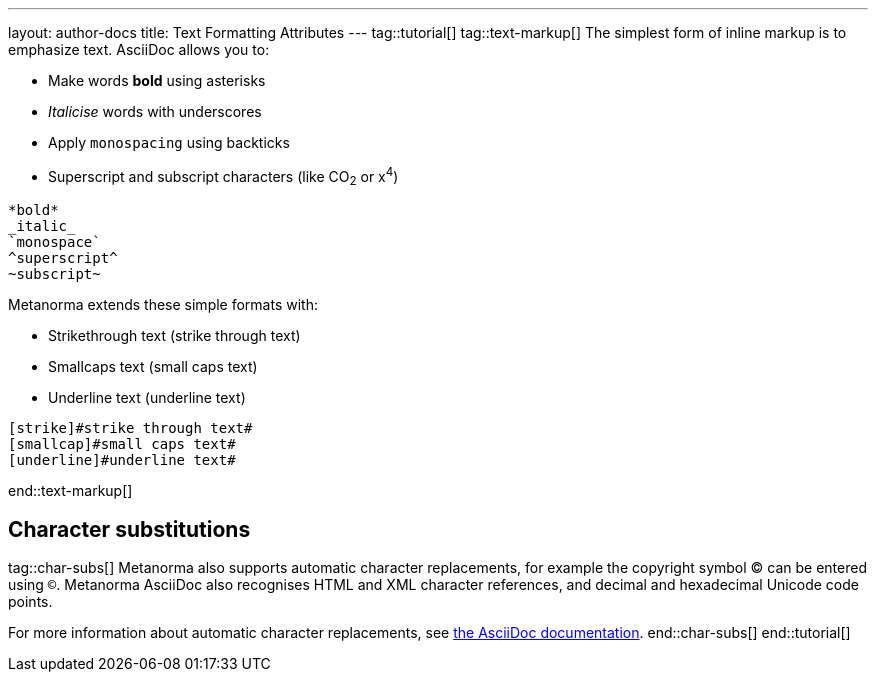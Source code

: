---
layout: author-docs
title: Text Formatting Attributes
---
tag::tutorial[]
tag::text-markup[]
The simplest form of inline markup is to emphasize text. 
AsciiDoc allows you to:

* Make words *bold* using asterisks 
* _Italicise_ words with underscores 
* Apply `monospacing` using backticks
* Superscript and subscript characters (like CO~2~ or x^4^)

[source, AsciiDoc]
---- 
*bold*
_italic_
`monospace`
^superscript^
~subscript~
----

Metanorma extends these simple formats with:

* Strikethrough text ([strike]#strike through text#)
* Smallcaps text ([smallcap]#small caps text#)
* Underline text ([underline]#underline text#)

[source, AsciiDoc]
---- 
[strike]#strike through text#
[smallcap]#small caps text#
[underline]#underline text#
----
end::text-markup[]
//Images don't render. Check locations?
//renders as:
////
.Illustration of strikethrough text in Metanorma.
image::/assets/author/topics/inline_formatting/fig-strikethrough.png[Illustration of strikethrough text in Metanorma,width=500]


.Illustration of small caps text in Metanorma.
image::/assets/author/topics/inline_markup/fig-smallcaps.png[Illustration of small caps text in Metanorma,width=500]

.Illustration of underlined text in Metanorma.
image::/assets/author/topics/inline_markup/fig-underline.png[Illustration of underlined text in Metanorma,width=500]
////

== Character substitutions
tag::char-subs[]
Metanorma also supports automatic character replacements, for example the copyright symbol © can be entered using `(C)`. Metanorma AsciiDoc also recognises HTML and XML character references,
and decimal and hexadecimal Unicode code points.

For more information about automatic character replacements, see https://docs.asciidoctor.org/asciidoc/latest/subs/replacements/[the AsciiDoc documentation]. 
end::char-subs[]
end::tutorial[]

